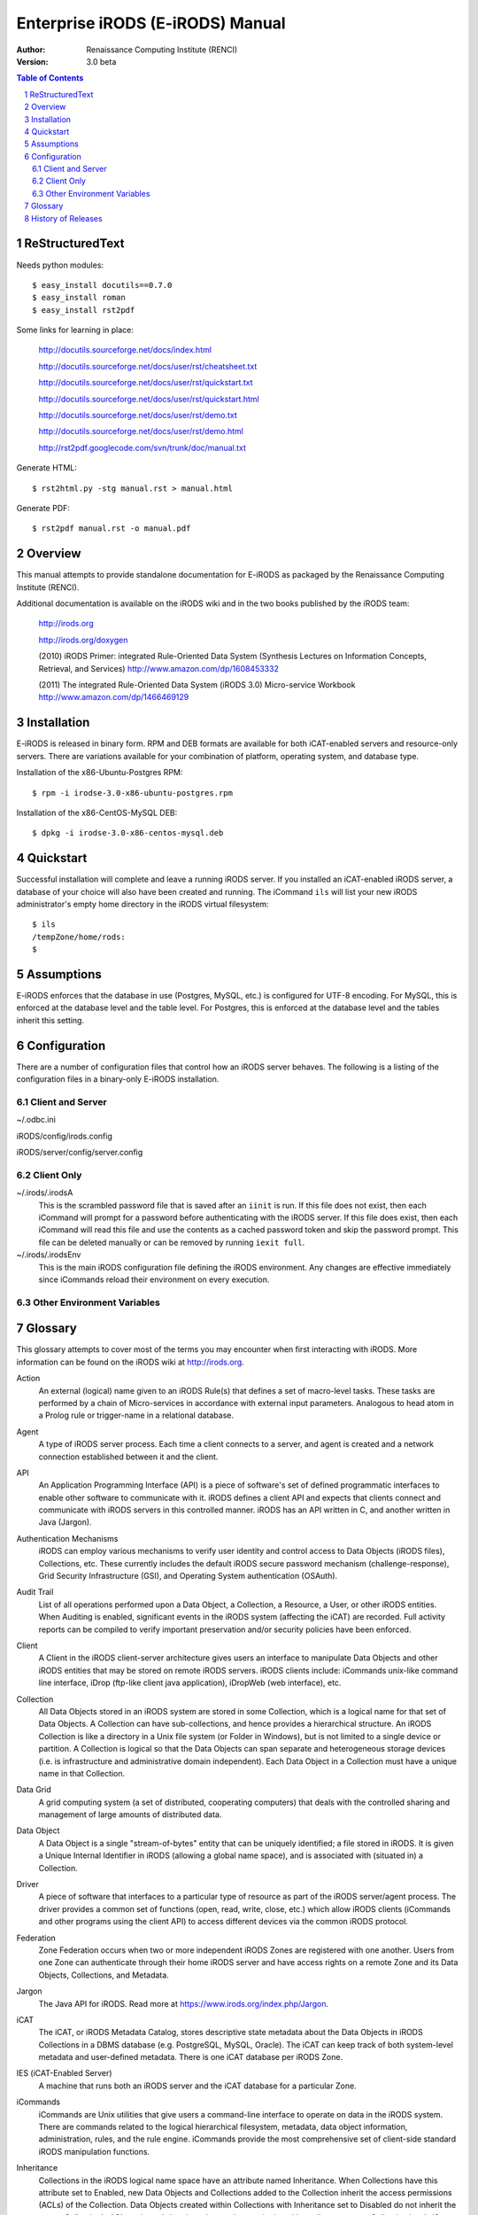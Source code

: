 =================================
Enterprise iRODS (E-iRODS) Manual
=================================

:Author: Renaissance Computing Institute (RENCI)
:Version: 3.0 beta

.. contents:: Table of Contents
.. section-numbering::

----------------
ReStructuredText
----------------

Needs python modules::

 $ easy_install docutils==0.7.0
 $ easy_install roman
 $ easy_install rst2pdf

Some links for learning in place:

 http://docutils.sourceforge.net/docs/index.html

 http://docutils.sourceforge.net/docs/user/rst/cheatsheet.txt

 http://docutils.sourceforge.net/docs/user/rst/quickstart.txt

 http://docutils.sourceforge.net/docs/user/rst/quickstart.html

 http://docutils.sourceforge.net/docs/user/rst/demo.txt

 http://docutils.sourceforge.net/docs/user/rst/demo.html

 http://rst2pdf.googlecode.com/svn/trunk/doc/manual.txt

Generate HTML::

 $ rst2html.py -stg manual.rst > manual.html

Generate PDF::

 $ rst2pdf manual.rst -o manual.pdf

--------
Overview
--------

This manual attempts to provide standalone documentation for E-iRODS as packaged by the Renaissance Computing Institute (RENCI).

Additional documentation is available on the iRODS wiki and in the two books published by the iRODS team:

    http://irods.org

    http://irods.org/doxygen

    (2010) iRODS Primer: integrated Rule-Oriented Data System (Synthesis Lectures on Information Concepts, Retrieval, and Services)
    http://www.amazon.com/dp/1608453332

    (2011) The integrated Rule-Oriented Data System (iRODS 3.0) Micro-service Workbook
    http://www.amazon.com/dp/1466469129


------------
Installation
------------

E-iRODS is released in binary form.  RPM and DEB formats are available for both iCAT-enabled servers and resource-only servers.  There are variations available for your combination of platform, operating system, and database type.

Installation of the x86-Ubuntu-Postgres RPM::

 $ rpm -i irodse-3.0-x86-ubuntu-postgres.rpm

Installation of the x86-CentOS-MySQL DEB::

 $ dpkg -i irodse-3.0-x86-centos-mysql.deb

----------
Quickstart
----------

Successful installation will complete and leave a running iRODS server.  If you installed an iCAT-enabled iRODS server, a database of your choice will also have been created and running.  The iCommand ``ils`` will list your new iRODS administrator's empty home directory in the iRODS virtual filesystem::

 $ ils
 /tempZone/home/rods:
 $

-----------
Assumptions
-----------

E-iRODS enforces that the database in use (Postgres, MySQL, etc.) is configured for UTF-8 encoding.  For MySQL, this is enforced at the database level and the table level.  For Postgres, this is enforced at the database level and the tables inherit this setting.

-------------
Configuration
-------------

There are a number of configuration files that control how an iRODS server behaves.  The following is a listing of the configuration files in a binary-only E-iRODS installation.


Client and Server
-----------------

~/.odbc.ini

iRODS/config/irods.config

iRODS/server/config/server.config


Client Only
-----------

~/.irods/.irodsA
    This is the scrambled password file that is saved after an ``iinit`` is run.  If this file does not exist, then each iCommand will prompt for a password before authenticating with the iRODS server.  If this file does exist, then each iCommand will read this file and use the contents as a cached password token and skip the password prompt.  This file can be deleted manually or can be removed by running ``iexit full``.

~/.irods/.irodsEnv
    This is the main iRODS configuration file defining the iRODS environment.  Any changes are effective immediately since iCommands reload their environment on every execution.


Other Environment Variables
---------------------------


--------
Glossary
--------

This glossary attempts to cover most of the terms you may encounter when first interacting with iRODS.  More information can be found on the iRODS wiki at http://irods.org.

Action
    An external (logical) name given to an iRODS Rule(s) that defines a set of macro-level tasks.
    These tasks are performed by a chain of Micro-services in accordance with external input parameters.
    Analogous to head atom in a Prolog rule or trigger-name in a relational database.

Agent
    A type of iRODS server process.  Each time a client connects to a server, and agent is created and a network connection established between it and the client.

API
    An Application Programming Interface (API) is a piece of software's set of defined programmatic interfaces to enable other software to communicate with it.  iRODS defines a client API and expects that clients connect and communicate with iRODS servers in this controlled manner.  iRODS has an API written in C, and another written in Java (Jargon). 

Authentication Mechanisms
    iRODS can employ various mechanisms to verify user identity and control access to Data Objects (iRODS files), Collections, etc.  These currently includes the default iRODS secure password mechanism (challenge-response), Grid Security Infrastructure (GSI), and Operating System authentication (OSAuth).

Audit Trail
    List of all operations performed upon a Data Object, a Collection, a Resource, a User, or other iRODS entities.  When Auditing is enabled, significant events in the iRODS system (affecting the iCAT) are recorded.  Full activity reports can be compiled to verify important preservation and/or security policies have been enforced.

Client
    A Client in the iRODS client-server architecture gives users an interface to manipulate Data Objects and other iRODS entities that may be stored on remote iRODS servers. iRODS clients include: iCommands unix-like command line interface, iDrop (ftp-like client java application), iDropWeb (web interface), etc.

Collection
    All Data Objects stored in an iRODS system are stored in some Collection, which is a logical name for that set of Data Objects. A Collection can have sub-collections, and hence provides a hierarchical structure. An iRODS Collection is like a directory in a Unix file system (or Folder in Windows), but is not limited to a single device or partition. A Collection is logical so that the Data Objects can span separate and heterogeneous storage devices (i.e. is infrastructure and administrative domain independent). Each Data Object in a Collection must have a unique name in that Collection.

Data Grid
    A grid computing system (a set of distributed, cooperating computers) that deals with the controlled sharing and management of large amounts of distributed data.

Data Object
    A Data Object is a single "stream-of-bytes" entity that can be uniquely identified; a file stored in iRODS. It is given a Unique Internal Identifier in iRODS (allowing a global name space), and is associated with (situated in) a Collection.

Driver
    A piece of software that interfaces to a particular type of resource as part of the iRODS server/agent process. The driver provides a common set of functions (open, read, write, close, etc.) which allow iRODS clients (iCommands and other programs using the client API) to access different devices via the common iRODS protocol.

Federation
    Zone Federation occurs when two or more independent iRODS Zones are registered with one another.  Users from one Zone can authenticate through their home iRODS server and have access rights on a remote Zone and its Data Objects, Collections, and Metadata.

Jargon
    The Java API for iRODS.  Read more at https://www.irods.org/index.php/Jargon.
iCAT
    The iCAT, or iRODS Metadata Catalog, stores descriptive state metadata about the Data Objects in iRODS Collections in a DBMS database (e.g. PostgreSQL, MySQL, Oracle). The iCAT can keep track of both system-level metadata and user-defined metadata.  There is one iCAT database per iRODS Zone.

IES (iCAT-Enabled Server)
    A machine that runs both an iRODS server and the iCAT database for a particular Zone.

iCommands
    iCommands are Unix utilities that give users a command-line interface to operate on data in the iRODS system. There are commands related to the logical hierarchical filesystem, metadata, data object information, administration, rules, and the rule engine. iCommands provide the most comprehensive set of client-side standard iRODS manipulation functions.

Inheritance
    Collections in the iRODS logical name space have an attribute named Inheritance.  When Collections have this attribute set to Enabled, new Data Objects and Collections added to the Collection inherit the access permissions (ACLs) of the Collection. Data Objects created within Collections with Inheritance set to Disabled do not inherit the parent Collection's ACL settings.  ``ichmod`` can be used to manipulate this attribute on a per-Collection level.  ``ils -A`` displays ACLs and the inheritance status of the current working iRODS directory.

Logical Name
    The identifier used by iRODS to uniquely name a Data Object, Collection, Resource, or User. These identifiers enable global namespaces that are capable of spanning distributed storage and multiple administrative domains for shared Collections or a unified virtual Collection.

Management Policies
    The specification of the controls on procedures applied to Data Objects in a Collection. Management policies may define that certain Metadata be required to be stored.  Those policies could be implemented via a set of iRODS Rules that generate and verify the required Metadata.  Audit Trails could be used to generate reports that show that Management Policies have been followed.

Metadata
    Metadata is data about data.  In iRODS, metadata can include system or user-defined attributes associated with a Data-Object, Collection, Resource, etc., stored in the iCAT database.  The metadata stored in the iCAT database are in the form of AVUs (attribute-value-unit tuples).

Metadata Harvesting
    The process of extraction of existing Metadata from a remote information resource and subsequent addition to the iRODS iCAT.  The harvested Metadata could be related to certain Data Objects, Collections, or any other iRODS entity.

Micro-service
    A set of operations performed on a Collection at a remote storage location. 

    Micro-services are small, well-defined procedures/functions that perform a certain server-side task and are compiled into the iRODS server code. Rules invoke Micro-services to implement Management Policies.  Micro-services can be chained to implement larger macro-level functionality, called an Action. By having more than one chain of Micro-services for an Action, a system can have multiple ways of performing the Action. At runtime, using priorities and validation conditions, the system chooses the "best" micro-service chain to be executed. 

Migration
    The process of moving digital Collections to new hardware and/or software as technology evolves.  Separately, Transformative Migration may be used to mean the process of manipulating a Data Object into a new format (e.g. gif to png) for preservation purposes.

Physical Resource
    A storage system onto which Data Objects may be deposited. iRODS supports a wide range of disk, tape, and remote storage resources.

Resource
    A resource, or storage resource, is a software/hardware system that stores digital data. Resources can be classified as cache, archive, or compound (a virtual type consisting of a cache resource affiliated with an archive resource).  iRODS clients can operate on local or remote data stored on different types of resources through a common interface.

Rules
    Rules are a major innovation in iRODS that let users automate data management tasks, essential as data collections scale to petabytes across hundreds of millions of files. Rules allow users to automate enforcement of complex Management Policies (workflows), controlling the server-side execution (via Micro-services) of all data access and manipulation operations, with the capability of verifying these operations.

Rule Engine
    The Rule Engine interprets Rules following the iRODS rule syntax. The Rule Engine, which runs on all iRODS servers, is invoked by server-side procedure calls and selects, prioritizes, and applies Rules and their corresponding Micro-services. The Rule Engine can apply recovery procedures if a Micro-service or Action fails.

Scalability
    Scalability means that a computer system performs well, even when scaled up to very large sizes.  In iRODS, this refers to its ability to manage Collections ranging from the data on a single disk to petabytes (millions of gigabytes) of data in hundreds of millions of files distributed across multiple locations and administrative domains.

Server
    An iRODS server is software that interacts with the access protocol of a specific storage system.  It enables storing and sharing data distributed geographically and across administrative domains.

Transformative Migration
    The process of manipulating a Data Object from one encoding format to another.  Usually the target format will be newer and more compatible with other systems.  Sometimes this process is "lossy" and does not capture all of the information in the original format.

Trust Virtualization
    The management of Authentication and authorization independently of the storage location.

Unique Internal Identifier
    See Logical Name. 

User Name
    Unique identifier for each person or entity using iRODS; sometimes combined with the name of the home iRODS Zone (as username#Zonename) to provide a globally unique name when using Zone Federation.

Vault
    An iRODS Vault is a data repository system that iRODS can maintain on any storage system which can be accessed by an iRODS server. For example, there can be an iRODS Vault on a Unix file system, an HPSS (High Performance Storage System), or an IBM DB2 database. A Data Object in an iRODS Vault is stored as an iRODS-written object, with access controlled through the iCAT catalog. This is distinct from legacy data objects that can be accessed by iRODS but are still owned by previous owners of the data. For file systems such as Unix and HPSS, a separate directory is used; for databases such as Oracle or DB2 a system-defined table with LOB-space (Large Object space) is used. 

Zone
    An iRODS Zone is an independent iRODS system consisting of an iCAT-Enabled Server (IES), optional additional distributed iRODS Servers (which can reach hundreds, worldwide) and clients. Each Zone has a unique name. When two iRODS Zones are configured to interoperate with each other securely, it is called (Zone) Federation.


-------------------
History of Releases
-------------------

==========   =======    =====================================================
Date         Version    Description
==========   =======    =====================================================
2012-03-01   3.0        Initial Release.
                         This is the first release from RENCI, based on the
                         iRODS 3.0 community codebase.
==========   =======    =====================================================

